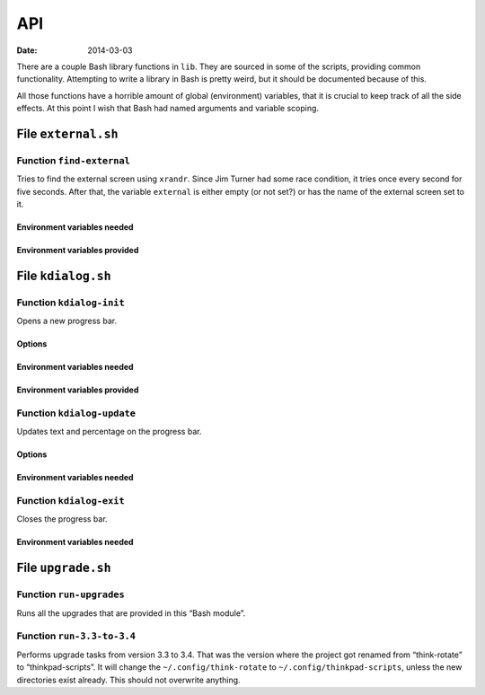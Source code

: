 ..  Copyright © 2014 Martin Ueding <dev@martin-ueding.de>
    Licensed under The GNU Public License Version 2 (or later)

###
API
###

:Date: 2014-03-03

There are a couple Bash library functions in ``lib``. They are sourced in some
of the scripts, providing common functionality. Attempting to write a library
in Bash is pretty weird, but it should be documented because of this.

All those functions have a horrible amount of global (environment) variables,
that it is crucial to keep track of all the side effects. At this point I
wish that Bash had named arguments and variable scoping.

File ``external.sh``
====================

Function ``find-external``
--------------------------

Tries to find the external screen using ``xrandr``. Since Jim Turner had some
race condition, it tries once every second for five seconds. After that, the
variable ``external`` is either empty (or not set?) or has the name of the
external screen set to it.

Environment variables needed
~~~~~~~~~~~~~~~~~~~~~~~~~~~~

.. envvar:: internal

    Identifier of the internal screen.

Environment variables provided
~~~~~~~~~~~~~~~~~~~~~~~~~~~~~~

.. envvar:: external

    Identifier of the external screen, when it was found.

File ``kdialog.sh``
===================

Function ``kdialog-init``
-------------------------

Opens a new progress bar.

Options
~~~~~~~

.. option:: $1

    Title text.

.. option:: $2

    Number of segments.

Environment variables needed
~~~~~~~~~~~~~~~~~~~~~~~~~~~~

.. envvar:: kdialog

    Determines whether kdialog is used.

    Values: ``true`` or other.

Environment variables provided
~~~~~~~~~~~~~~~~~~~~~~~~~~~~~~

.. envvar:: kdialog_handle

    Stores the D-Bus handle of the progress bar after initialisation.

.. envvar:: kdialog_number

    Set to 0, will used by other functions.

Function ``kdialog-update``
---------------------------

Updates text and percentage on the progress bar.

Options
~~~~~~~

.. option:: $1

    New label text.

Environment variables needed
~~~~~~~~~~~~~~~~~~~~~~~~~~~~

.. envvar:: kdialog

.. envvar:: kdialog_handle

.. envvar:: kdialog_number

    Current state of the progress bar. This will be incremented by 1 as a side
    effect.

Function ``kdialog-exit``
-------------------------

Closes the progress bar.

Environment variables needed
~~~~~~~~~~~~~~~~~~~~~~~~~~~~

.. envvar:: kdialog

.. envvar:: kdialog_handle

File ``upgrade.sh``
===================

Function ``run-upgrades``
-------------------------

Runs all the upgrades that are provided in this “Bash module”.

Function ``run-3.3-to-3.4``
---------------------------

Performs upgrade tasks from version 3.3 to 3.4. That was the version where the
project got renamed from “think-rotate” to “thinkpad-scripts”. It will change
the ``~/.config/think-rotate`` to ``~/.config/thinkpad-scripts``, unless the
new directories exist already. This should not overwrite anything.

.. vim: tw=79 spell
